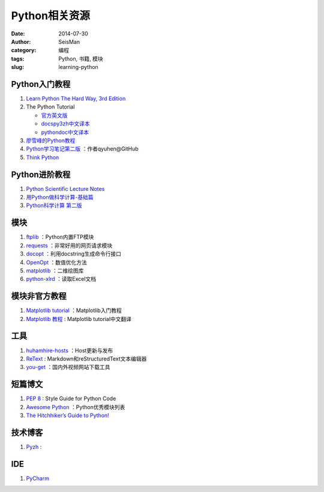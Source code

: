 Python相关资源
##############

:date: 2014-07-30
:author: SeisMan
:category: 编程
:tags: Python, 书籍, 模块
:slug: learning-python

Python入门教程
==============

#. `Learn Python The Hard Way, 3rd Edition <http://learnpythonthehardway.org/book/>`_
#. The Python Tutorial

   - `官方英文版 <https://docs.python.org/3/tutorial/index.html>`_
   - `docspy3zh中文译本 <http://docspy3zh.readthedocs.org/en/latest/tutorial/index.html>`_
   - `pythondoc中文译本 <http://www.pythondoc.com/pythontutorial3/index.html>`_

#. `廖雪峰的Python教程 <http://www.liaoxuefeng.com/wiki/001374738125095c955c1e6d8bb493182103fac9270762a000>`_
#. `Python学习笔记第二版 <https://github.com/qyuhen/book>`_ ：作者qyuhen@GitHub
#. `Think Python <http://www.greenteapress.com/thinkpython/thinkpython.html>`_

Python进阶教程
==============

#. `Python Scientific Lecture Notes <http://scipy-lectures.github.io/>`_
#. `用Python做科学计算-基础篇 <http://hyry.dip.jp/tech/book/page/scipy/index.html>`_
#. `Python科学计算 第二版 <http://hyry.dip.jp/tech/book/page/scipynew/index.html>`_

模块
====

#. `ftplib <https://docs.python.org/3.4/library/ftplib.html>`_ ：Python内置FTP模块
#. `requests <https://github.com/kennethreitz/requests>`_ ：非常好用的网页请求模块
#. `docopt <http://docopt.org/>`_ ：利用docstring生成命令行接口
#. `OpenOpt <http://openopt.org/>`_ ：数值优化方法
#. `matplotlib <http://matplotlib.org/>`_ ：二维绘图库
#. `python-xlrd <https://github.com/python-excel/xlrd>`_ ：读取Excel文档

模块非官方教程
==============

#. `Matplotlib tutorial <http://www.loria.fr/~rougier/teaching/matplotlib/>`_ ：Matplotlib入门教程
#. `Matplotlib 教程 <http://liam0205.me/2014/09/11/matplotlib-tutorial-zh-cn/>`_ : Matplotlib tutorial中文翻译

工具
====

#. `huhamhire-hosts <https://hosts.huhamhire.com/>`_ ：Host更新与发布
#. `ReText <http://sourceforge.net/p/retext/home/ReText/>`_ : Markdown和reStructuredText文本编辑器
#. `you-get <https://github.com/soimort/you-get>`_ ：国内外视频网站下载工具

短篇博文
========

#. `PEP 8 <http://legacy.python.org/dev/peps/pep-0008/>`_ : Style Guide for Python Code
#. `Awesome Python <https://github.com/vinta/awesome-python>`_ ：Python优秀模块列表
#. `The Hitchhiker’s Guide to Python! <http://docs.python-guide.org/en/latest/>`_

技术博客
========

#. `Pyzh <http://pyzh.readthedocs.org/en/latest/>`_ :

IDE
===

#. `PyCharm <https://www.jetbrains.com/pycharm/>`_
